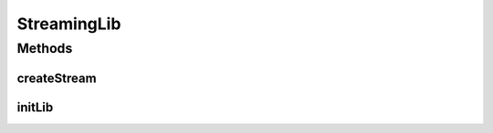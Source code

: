 .. java:import:: java.util HashMap

.. java:import:: android.content Context

.. java:import:: android.os Handler

StreamingLib
============

.. java:package:: org.crs4.most.streaming
   :noindex:

.. java:type:: public interface StreamingLib

Methods
-------
createStream
^^^^^^^^^^^^

.. java:method:: public IStream createStream(HashMap<String, String> configParams, Handler notificationHandler) throws Exception
   :outertype: StreamingLib

   This factory method provides a new IStrean instance

   :param configParams: All needed configuration string parameters. All the supported parameters are the following:

   ..

   * name: (mandatory) the name of the stream (it must be unique for stream)
   * uri: (mandatory) the uri of the stream (it can be also changed later)
   * latency: (optional) the preferred latency of the stream in ms (default value: 200 ms)
   :param notificationHandler: the handler where to receive all notifications from the Library
   :throws Exception: if an error occurred during the stream initialization

initLib
^^^^^^^

.. java:method:: public void initLib(Context context) throws Exception
   :outertype: StreamingLib

   Initialize the streaming library. Note that you must call this method before using any other method of the library

   :param context: the application context
   :throws Exception: if an error occurred during the library initialization

